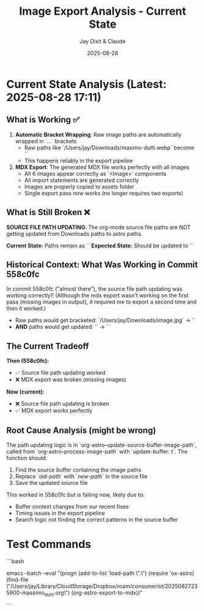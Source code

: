 #+TITLE: Image Export Analysis - Current State
#+AUTHOR: Jay Dixit & Claude
#+DATE: 2025-08-28

* Current State Analysis (Latest: 2025-08-28 17:11)

** What is Working ✅

1. **Automatic Bracket Wrapping**: Raw image paths are automatically wrapped in `[[...]]` brackets
   - Raw paths like `/Users/jay/Downloads/masimo-dutti.webp` become `[[/Users/jay/Downloads/masimo-dutti.webp]]`
   - This happens reliably in the export pipeline

2. **MDX Export**: The generated MDX file works perfectly with all images
   - All 6 images appear correctly as `<Image>` components
   - All import statements are generated correctly
   - Images are properly copied to assets folder
   - Single export pass now works (no longer requires two exports)

** What is Still Broken ❌

**SOURCE FILE PATH UPDATING**: The org-mode source file paths are NOT getting updated from Downloads paths to astro paths.

***Current State:*** Paths remain as `[[/Users/jay/Downloads/masimo-dutti.webp]]`
***Expected State:*** Should be updated to `[[/Users/jay/Library/CloudStorage/Dropbox/github/astro-monorepo/apps/jaydocs/src/assets/images/posts/massimo-dutti/masimo-dutti.webp]]`

** Historical Context: What Was Working in Commit 558c0fc

In commit 558c0fc ("almost there"), the source file path updating was working correctly!! (Although the mdx export wasn't working on the first pass (missing images in output), it required me to export a second time and then it worked.)
- Raw paths would get bracketed: `/Users/jay/Downloads/image.jpg` → `[[/Users/jay/Downloads/image.jpg]]`
- **AND** paths would get updated: `[[/Users/jay/Downloads/image.jpg]]` → `[[/Users/jay/Library/CloudStorage/Dropbox/github/astro-monorepo/apps/jaydocs/src/assets/images/posts/massimo-dutti/image.jpg]]` 

** The Current Tradeoff

***Then (558c0fc):***
- ✅ Source file path updating worked
- ❌ MDX export was broken (missing images)

***Now (current):***
- ❌ Source file path updating is broken
- ✅ MDX export works perfectly

** Root Cause Analysis (might be wrong)

The path updating logic is in `org-astro--update-source-buffer-image-path`, called from `org-astro--process-image-path` with `update-buffer: t`. The function should:

1. Find the source buffer containing the image paths
2. Replace `[[old-path]]` with `[[new-path]]` in the source file
3. Save the updated source file

This worked in 558c0fc but is failing now, likely due to:
- Buffer context changes from our recent fixes
- Timing issues in the export pipeline
- Search logic not finding the correct patterns in the source buffer 


* Test Commands

```bash
# Test automatic bracket wrapping + export
emacs --batch --eval "(progn (add-to-list 'load-path \".\") (require 'ox-astro) (find-file \"/Users/jay/Library/CloudStorage/Dropbox/roam/consumerist/20250827235900-massimo_dutti.org\") (org-astro-export-to-mdx))"

# Expected output: "Auto-wrapped 6 raw image paths in source file"
# Expected result: All 6 images should appear as <Image> components in MDX output
```

